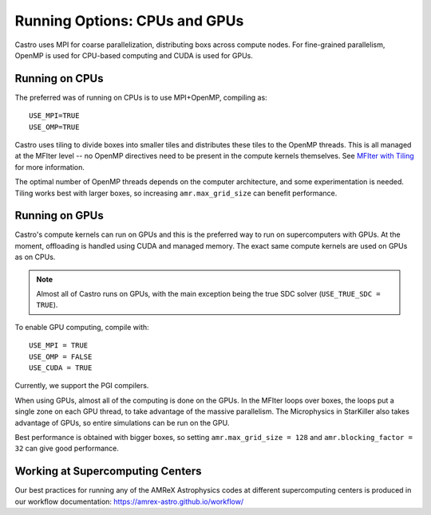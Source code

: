.. _ch:mpiplusx:

******************************
Running Options: CPUs and GPUs
******************************

Castro uses MPI for coarse parallelization, distributing boxs across
compute nodes.  For fine-grained parallelism, OpenMP is used for
CPU-based computing and CUDA is used for GPUs.

Running on CPUs
===============

The preferred was of running on CPUs is to use MPI+OpenMP, compiling as::

  USE_MPI=TRUE
  USE_OMP=TRUE

Castro uses tiling to divide boxes into smaller tiles and distributes
these tiles to the OpenMP threads.  This is all managed at the MFIter
level -- no OpenMP directives need to be present in the compute
kernels themselves.  See `MFIter with Tiling
<https://amrex-codes.github.io/amrex/docs_html/Basics.html#sec-basics-mfiter-tiling>`_
for more information.

The optimal number of OpenMP threads depends on the computer
architecture, and some experimentation is needed.  Tiling works best
with larger boxes, so increasing ``amr.max_grid_size`` can benefit
performance.


Running on GPUs
===============

Castro's compute kernels can run on GPUs and this is the preferred way
to run on supercomputers with GPUs.  At the moment, offloading is
handled using CUDA and managed memory.  The exact same compute kernels
are used on GPUs as on CPUs.

.. note::

   Almost all of Castro runs on GPUs, with the main exception being
   the true SDC solver (``USE_TRUE_SDC = TRUE``).

To enable GPU computing, compile with::

  USE_MPI = TRUE
  USE_OMP = FALSE
  USE_CUDA = TRUE

Currently, we support the PGI compilers.

When using GPUs, almost all of the computing is done on the GPUs.  In
the MFIter loops over boxes, the loops put a single zone on each GPU
thread, to take advantage of the massive parallelism.  The Microphysics
in StarKiller also takes advantage of GPUs, so entire simulations can
be run on the GPU.

Best performance is obtained with bigger boxes, so setting
``amr.max_grid_size = 128`` and ``amr.blocking_factor = 32`` can give
good performance.


Working at Supercomputing Centers
=================================

Our best practices for running any of the AMReX Astrophysics codes
at different supercomputing centers is produced in our workflow
documentation: https://amrex-astro.github.io/workflow/

